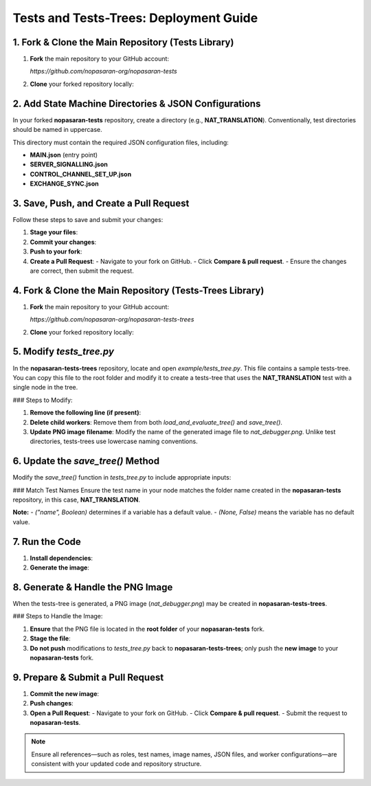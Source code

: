 Tests and Tests-Trees: Deployment Guide
=======================================

1. Fork & Clone the Main Repository (Tests Library)
--------------------------------------------------------

1. **Fork** the main repository to your GitHub account:

   `https://github.com/nopasaran-org/nopasaran-tests`

2. **Clone** your forked repository locally:

   .. code-block:: bash
      git clone https://github.com/your-username/nopasaran-tests.git

2. Add State Machine Directories & JSON Configurations
------------------------------------------------------

In your forked **nopasaran-tests** repository, create a directory (e.g., **NAT_TRANSLATION**). Conventionally, test directories should be named in uppercase.

This directory must contain the required JSON configuration files, including:

- **MAIN.json** (entry point)
- **SERVER_SIGNALLING.json**
- **CONTROL_CHANNEL_SET_UP.json**
- **EXCHANGE_SYNC.json**

3. Save, Push, and Create a Pull Request
-------------------------------------------

Follow these steps to save and submit your changes:

1. **Stage your files**:

   .. code-block:: bash
      git add NAT_TRANSLATION

2. **Commit your changes**:

   .. code-block:: bash
      git commit -m "Added NAT_TRANSLATION test"

3. **Push to your fork**:

   .. code-block:: bash
      git push origin main

4. **Create a Pull Request**:
   - Navigate to your fork on GitHub.
   - Click **Compare & pull request**.
   - Ensure the changes are correct, then submit the request.

4. Fork & Clone the Main Repository (Tests-Trees Library)
-------------------------------------------------------------

1. **Fork** the main repository to your GitHub account:

   `https://github.com/nopasaran-org/nopasaran-tests-trees`

2. **Clone** your forked repository locally:

   .. code-block:: bash
      git clone https://github.com/your-username/nopasaran-tests-trees.git

5. Modify `tests_tree.py`
----------------------------

In the **nopasaran-tests-trees** repository, locate and open `example/tests_tree.py`. This file contains a sample tests-tree. You can copy this file to the root folder and modify it to create a tests-tree that uses the **NAT_TRANSLATION** test with a single node in the tree.

### Steps to Modify:

1. **Remove the following line (if present)**:

   .. code-block:: python
      TestsTreeTest.load_and_evaluate_tree()

2. **Delete child workers**:
   Remove them from both `load_and_evaluate_tree()` and `save_tree()`.

3. **Update PNG image filename**:
   Modify the name of the generated image file to `nat_debugger.png`. Unlike test directories, tests-trees use lowercase naming conventions.

6. Update the `save_tree()` Method
-------------------------------------

Modify the `save_tree()` function in `tests_tree.py` to include appropriate inputs:

.. code-block:: python
   def save_tree():
       root = TestsTreeNode(
           'Root',
           num_workers=2,
           inputs=[
               {
                   'role': ("client", True),
                   'client': ("client", True),
                   'server': ("server", True),
                   'ip': (None, False),
                   'port': (None, False)
               },
               {
                   'role': ("server", True),
                   'client': ("client", True),
                   'server': ("server", True),
                   'filter': (None, False)
               }
           ],
           test='NAT_TRANSLATION'
       )

### Match Test Names
Ensure the test name in your node matches the folder name created in the **nopasaran-tests** repository, in this case, **NAT_TRANSLATION**.

**Note:**
- `("name", Boolean)` determines if a variable has a default value.
- `(None, False)` means the variable has no default value.

7. Run the Code
------------------

1. **Install dependencies**:

   .. code-block:: bash
      python -m pip install -r requirements.txt

2. **Generate the image**:

   .. code-block:: bash
      python example.py

8. Generate & Handle the PNG Image
-------------------------------------

When the tests-tree is generated, a PNG image (`nat_debugger.png`) may be created in **nopasaran-tests-trees**.

### Steps to Handle the Image:

1. **Ensure** that the PNG file is located in the **root folder** of your **nopasaran-tests** fork.

2. **Stage the file**:

   .. code-block:: bash
      git add nat_debugger.png

3. **Do not push** modifications to `tests_tree.py` back to **nopasaran-tests-trees**; only push the **new image** to your **nopasaran-tests** fork.

9. Prepare & Submit a Pull Request
-------------------------------------

1. **Commit the new image**:

   .. code-block:: bash
      git commit -m "Added nat_debugger.png"

2. **Push changes**:

   .. code-block:: bash
      git push origin main

3. **Open a Pull Request**:
   - Navigate to your fork on GitHub.
   - Click **Compare & pull request**.
   - Submit the request to **nopasaran-tests**.

.. note::
   Ensure all references—such as roles, test names, image names, JSON files, and worker configurations—are consistent with your updated code and repository structure.
